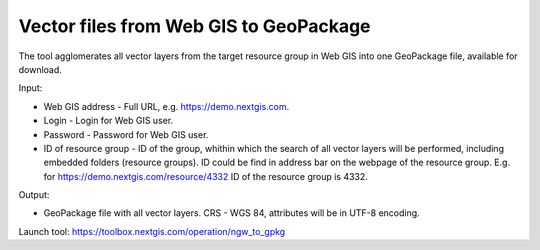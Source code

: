 Vector files from Web GIS to GeoPackage
=======================================

The tool agglomerates all vector layers from the target resource group in Web GIS into one GeoPackage file, available for download.

Input:

* Web GIS address - Full URL, e.g. https://demo.nextgis.com.
* Login - Login for Web GIS user.
* Password - Password for Web GIS user.
* ID of resource group - ID of the group, whithin which the search of all vector layers will be performed, including embedded folders (resource groups). ID could be find in address bar on the webpage of the resource group. E.g. for https://demo.nextgis.com/resource/4332 ID of the resource group is 4332. 

Output:

* GeoPackage file with all vector layers. CRS - WGS 84, attributes will be in UTF-8 encoding. 

Launch tool: https://toolbox.nextgis.com/operation/ngw_to_gpkg
